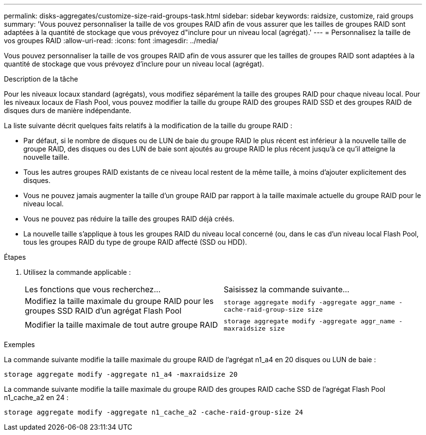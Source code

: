 ---
permalink: disks-aggregates/customize-size-raid-groups-task.html 
sidebar: sidebar 
keywords: raidsize, customize, raid groups 
summary: 'Vous pouvez personnaliser la taille de vos groupes RAID afin de vous assurer que les tailles de groupes RAID sont adaptées à la quantité de stockage que vous prévoyez d"inclure pour un niveau local (agrégat).' 
---
= Personnalisez la taille de vos groupes RAID
:allow-uri-read: 
:icons: font
:imagesdir: ../media/


[role="lead"]
Vous pouvez personnaliser la taille de vos groupes RAID afin de vous assurer que les tailles de groupes RAID sont adaptées à la quantité de stockage que vous prévoyez d'inclure pour un niveau local (agrégat).

.Description de la tâche
Pour les niveaux locaux standard (agrégats), vous modifiez séparément la taille des groupes RAID pour chaque niveau local. Pour les niveaux locaux de Flash Pool, vous pouvez modifier la taille du groupe RAID des groupes RAID SSD et des groupes RAID de disques durs de manière indépendante.

La liste suivante décrit quelques faits relatifs à la modification de la taille du groupe RAID :

* Par défaut, si le nombre de disques ou de LUN de baie du groupe RAID le plus récent est inférieur à la nouvelle taille de groupe RAID, des disques ou des LUN de baie sont ajoutés au groupe RAID le plus récent jusqu'à ce qu'il atteigne la nouvelle taille.
* Tous les autres groupes RAID existants de ce niveau local restent de la même taille, à moins d'ajouter explicitement des disques.
* Vous ne pouvez jamais augmenter la taille d'un groupe RAID par rapport à la taille maximale actuelle du groupe RAID pour le niveau local.
* Vous ne pouvez pas réduire la taille des groupes RAID déjà créés.
* La nouvelle taille s'applique à tous les groupes RAID du niveau local concerné (ou, dans le cas d'un niveau local Flash Pool, tous les groupes RAID du type de groupe RAID affecté (SSD ou HDD).


.Étapes
. Utilisez la commande applicable :
+
|===


| Les fonctions que vous recherchez... | Saisissez la commande suivante... 


 a| 
Modifiez la taille maximale du groupe RAID pour les groupes SSD RAID d'un agrégat Flash Pool
 a| 
`storage aggregate modify -aggregate aggr_name -cache-raid-group-size size`



 a| 
Modifier la taille maximale de tout autre groupe RAID
 a| 
`storage aggregate modify -aggregate aggr_name -maxraidsize size`

|===


.Exemples
La commande suivante modifie la taille maximale du groupe RAID de l'agrégat n1_a4 en 20 disques ou LUN de baie :

`storage aggregate modify -aggregate n1_a4 -maxraidsize 20`

La commande suivante modifie la taille maximale du groupe RAID des groupes RAID cache SSD de l'agrégat Flash Pool n1_cache_a2 en 24 :

`storage aggregate modify -aggregate n1_cache_a2 -cache-raid-group-size 24`
